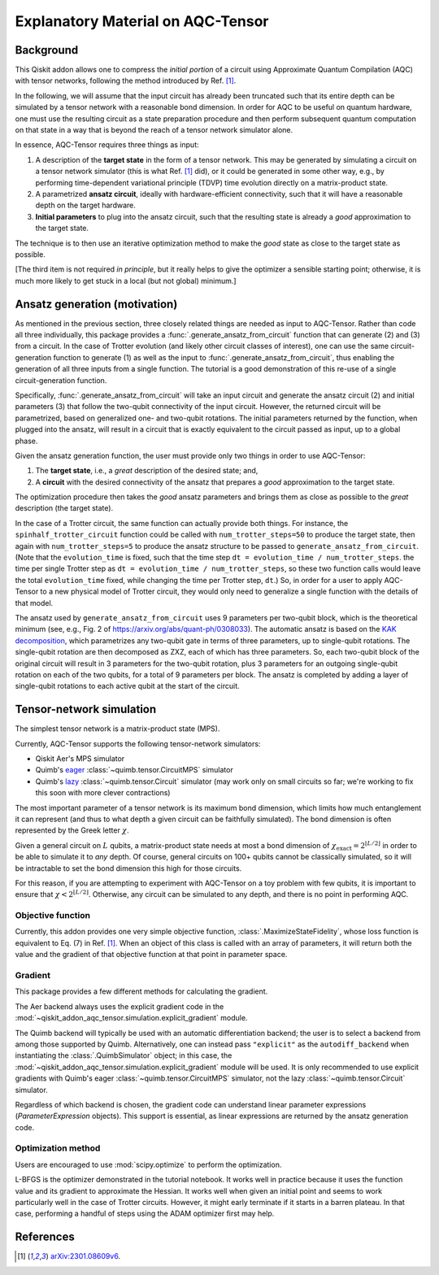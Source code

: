 .. _explanation:

##################################
Explanatory Material on AQC-Tensor
##################################

Background
----------

This Qiskit addon allows one to compress the *initial portion* of a circuit
using Approximate Quantum Compilation (AQC) with tensor networks,
following the method introduced by Ref. [1]_.

In the following, we will assume that the input circuit has already been
truncated such that its entire depth can be simulated
by a tensor network with a reasonable bond dimension.
In order for AQC to be useful on quantum hardware, one must use the
resulting circuit as a state preparation procedure and then perform
subsequent quantum computation on that state in a way that is beyond the
reach of a tensor network simulator alone.

In essence, AQC-Tensor requires three things as input:

1. A description of the **target state** in the form of a tensor
   network. This may be generated by simulating a circuit on a tensor
   network simulator (this is what Ref. [1]_
   did), or it could be generated in some other way, e.g., by
   performing time-dependent variational principle (TDVP) time evolution
   directly on a matrix-product state.
2. A parametrized **ansatz circuit**, ideally with hardware-efficient
   connectivity, such that it will have a reasonable depth on the target hardware.
3. **Initial parameters** to plug into the ansatz circuit, such that the
   resulting state is already a *good* approximation to the target
   state.

The technique is to then use an iterative optimization method to make the *good* state as close to the target state as possible.

[The third item is not required *in principle*, but it really helps to give the optimizer a sensible starting point; otherwise, it is much more likely to get stuck in a local (but not global) minimum.]

Ansatz generation (motivation)
------------------------------

As mentioned in the previous section, three closely related things are
needed as input to AQC-Tensor.  Rather than code all three
individually, this package provides a
:func:`.generate_ansatz_from_circuit` function that can generate (2)
and (3) from a circuit.  In the case of Trotter evolution (and likely
other circuit classes of interest), one can use the same
circuit-generation function to generate (1) as well as the input to
:func:`.generate_ansatz_from_circuit`, thus enabling the generation of
all three inputs from a single function.  The tutorial is a good
demonstration of this re-use of a single circuit-generation function.

Specifically, :func:`.generate_ansatz_from_circuit` will take an input circuit and generate
the ansatz circuit (2) and initial parameters
(3) that follow the two-qubit connectivity of
the input circuit.  However, the returned circuit will be parametrized, based on generalized one- and two-qubit
rotations. The initial parameters returned by the function, when plugged
into the ansatz, will result in a circuit that is exactly equivalent to
the circuit passed as input, up to a global phase.

Given the ansatz generation function, the user must provide only two things
in order to use AQC-Tensor:

1. The **target state**, i.e., a *great* description of the desired
   state; and,
2. A **circuit** with the desired connectivity of the ansatz that
   prepares a *good* approximation to the target state.

The optimization procedure then takes the *good* ansatz parameters and
brings them as close as possible to the *great* description (the target
state).

In the case of a Trotter circuit, the same function can actually provide
both things. For instance, the ``spinhalf_trotter_circuit`` function
could be called with ``num_trotter_steps=50`` to produce the target
state, then again with ``num_trotter_steps=5`` to produce the ansatz
structure to be passed to ``generate_ansatz_from_circuit``. (Note that
the ``evolution_time`` is fixed, such that the time step ``dt = evolution_time / num_trotter_steps``.
the time per single Trotter step as
``dt = evolution_time / num_trotter_steps``, so these two function calls
would leave the total ``evolution_time`` fixed, while changing the time
per Trotter step, ``dt``.) So, in order for a user to apply AQC-Tensor to a new
physical model of Trotter circuit, they would only need to generalize a
single function with the details of that model.

The ansatz used by
``generate_ansatz_from_circuit`` uses 9 parameters per
two-qubit block, which is the theoretical minimum (see, e.g., Fig. 2 of
https://arxiv.org/abs/quant-ph/0308033).
The automatic ansatz is based
on the `KAK
decomposition <https://qiskit-extensions.github.io/circuit-knitting-toolbox/circuit_cutting/explanation/index.html#more-general-cut-two-qubit-gates-via-the-kak-decomposition>`__,
which parametrizes any two-qubit gate in terms of three parameters, up
to single-qubit rotations. The single-qubit rotation are then decomposed as ZXZ, each of which has three parameters.
So, each two-qubit block of the original
circuit will result in 3 parameters for the two-qubit rotation, plus 3
parameters for an outgoing single-qubit rotation on each of the two
qubits, for a total of 9 parameters per block.
The ansatz is completed by adding a layer of single-qubit rotations to
each active qubit at the start of the circuit.

Tensor-network simulation
-------------------------

The simplest tensor network is a matrix-product state (MPS).

Currently, AQC-Tensor supports the following tensor-network simulators:

- Qiskit Aer's MPS simulator
- Quimb's `eager <https://quimb.readthedocs.io/en/latest/tensor-circuit-mps.html>`__ :class:`~quimb.tensor.CircuitMPS` simulator
- Quimb's `lazy <https://quimb.readthedocs.io/en/latest/tensor-circuit.html>`__ :class:`~quimb.tensor.Circuit` simulator (may work only on small circuits so far; we're working to fix this soon with more clever contractions)

The most important parameter of a tensor network is its maximum bond dimension, which limits how much entanglement it can represent (and thus to what depth a given circuit can be faithfully simulated).  The bond dimension is often represented by the Greek letter :math:`\chi`.

Given a general circuit on :math:`L` qubits, a matrix-product state needs at most a bond dimension of :math:`\chi_\mathrm{exact} = 2^{\lfloor L/2 \rfloor}` in order to be able to simulate it to *any* depth.  Of course, general circuits on 100+ qubits cannot be classically simulated, so it will be intractable to set the bond dimension this high for those circuits.

For this reason, if you are attempting to experiment with AQC-Tensor on a toy problem with few qubits, it is important to ensure that :math:`\chi < 2^{\lfloor L/2 \rfloor}`.  Otherwise, any circuit can be simulated to any depth, and there is no point in performing AQC.

Objective function
~~~~~~~~~~~~~~~~~~

Currently, this addon provides one very simple objective function, :class:`.MaximizeStateFidelity`, whose loss function is equivalent to Eq. (7) in Ref. [1]_.  When an object of this class is called with an array of parameters, it will return both the value and the gradient of that objective function at that point in parameter space.

Gradient
~~~~~~~~

This package provides a few different methods for calculating the gradient.

The Aer backend always uses the explicit gradient code in the :mod:`~qiskit_addon_aqc_tensor.simulation.explicit_gradient` module.

The Quimb backend will typically be used with an automatic differentiation backend; the user is to select a backend from among those supported by Quimb.  Alternatively, one can instead pass ``"explicit"`` as the ``autodiff_backend`` when instantiating the :class:`.QuimbSimulator` object; in this case, the :mod:`~qiskit_addon_aqc_tensor.simulation.explicit_gradient` module will be used.  It is only recommended to use explicit gradients with Quimb's eager :class:`~quimb.tensor.CircuitMPS` simulator, not the lazy :class:`~quimb.tensor.Circuit` simulator.

Regardless of which backend is chosen, the gradient code can understand linear parameter expressions (`ParameterExpression` objects).  This support is essential, as linear expressions are returned by the ansatz generation code.

Optimization method
~~~~~~~~~~~~~~~~~~~

Users are encouraged to use :mod:`scipy.optimize` to perform the optimization.

L-BFGS is the optimizer demonstrated in the tutorial notebook. It works well in practice because it uses the function value and its gradient to approximate the Hessian.  It works well when given an initial point and seems to work particularly well in the case of Trotter circuits.  However, it might early terminate if it starts in a barren plateau.  In that case, performing a handful of steps using the ADAM optimizer first may help.

References
----------

.. [1] `arXiv:2301.08609v6 <https://arxiv.org/abs/2301.08609v6>`__.
